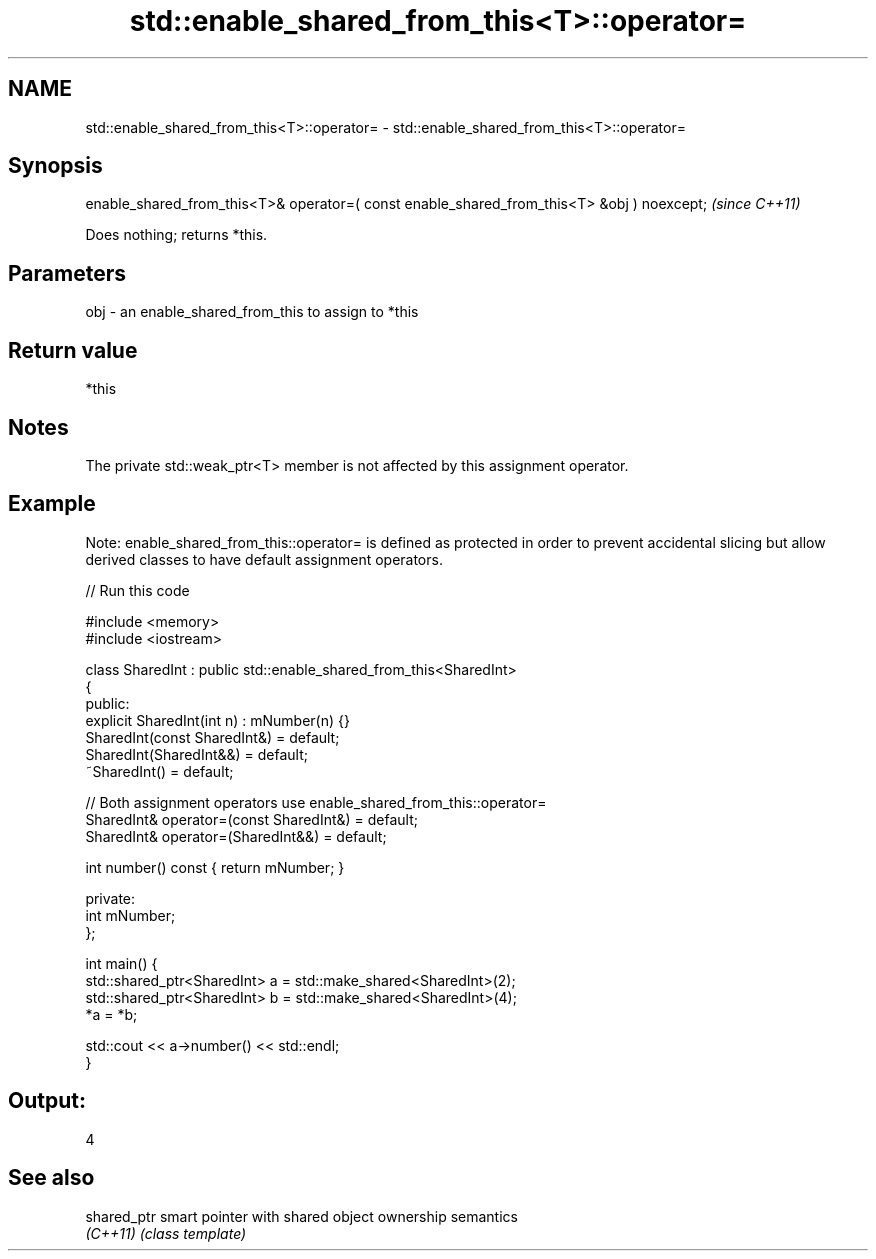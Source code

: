 .TH std::enable_shared_from_this<T>::operator= 3 "2020.03.24" "http://cppreference.com" "C++ Standard Libary"
.SH NAME
std::enable_shared_from_this<T>::operator= \- std::enable_shared_from_this<T>::operator=

.SH Synopsis
   enable_shared_from_this<T>& operator=( const enable_shared_from_this<T> &obj ) noexcept;  \fI(since C++11)\fP

   Does nothing; returns *this.

.SH Parameters

   obj - an enable_shared_from_this to assign to *this

.SH Return value

   *this

.SH Notes

   The private std::weak_ptr<T> member is not affected by this assignment operator.

.SH Example

   Note: enable_shared_from_this::operator= is defined as protected in order to prevent accidental slicing but allow derived classes to have default assignment operators.

   
// Run this code

 #include <memory>
 #include <iostream>

 class SharedInt : public std::enable_shared_from_this<SharedInt>
 {
 public:
     explicit SharedInt(int n) : mNumber(n) {}
     SharedInt(const SharedInt&) = default;
     SharedInt(SharedInt&&) = default;
     ~SharedInt() = default;

     // Both assignment operators use enable_shared_from_this::operator=
     SharedInt& operator=(const SharedInt&) = default;
     SharedInt& operator=(SharedInt&&) = default;

     int number() const { return mNumber; }

 private:
     int mNumber;
 };

 int main() {
     std::shared_ptr<SharedInt> a = std::make_shared<SharedInt>(2);
     std::shared_ptr<SharedInt> b = std::make_shared<SharedInt>(4);
     *a = *b;

     std::cout << a->number() << std::endl;
 }

.SH Output:

 4

.SH See also

   shared_ptr smart pointer with shared object ownership semantics
   \fI(C++11)\fP    \fI(class template)\fP
